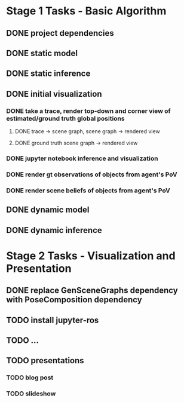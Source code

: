 * Stage 1 Tasks - Basic Algorithm
** DONE project dependencies
   CLOSED: [2021-10-13 Wed 20:23]
** DONE static model
   CLOSED: [2021-10-13 Wed 15:24]
** DONE static inference
   CLOSED: [2021-10-13 Wed 15:24]
** DONE initial visualization
   CLOSED: [2021-10-14 Thu 16:09]
*** DONE take a trace, render top-down and corner view of estimated/ground truth global positions
    CLOSED: [2021-10-14 Thu 15:54]
**** DONE trace -> scene graph, scene graph -> rendered view
     CLOSED: [2021-10-14 Thu 15:54]
**** DONE ground truth scene graph -> rendered view
     CLOSED: [2021-10-14 Thu 15:59]
*** DONE jupyter notebook inference and visualization
    CLOSED: [2021-10-14 Thu 15:59]
*** DONE render gt observations of objects from agent's PoV
    CLOSED: [2021-10-14 Thu 16:08]
*** DONE render scene beliefs of objects from agent's PoV
    CLOSED: [2021-10-14 Thu 16:08]
** DONE dynamic model
   CLOSED: [2021-10-16 Sat 14:38]
** DONE dynamic inference
   CLOSED: [2021-10-16 Sat 14:39]

* Stage 2 Tasks - Visualization and Presentation
** DONE replace GenSceneGraphs dependency with PoseComposition dependency
   CLOSED: [2021-11-03 Wed 21:58]
** TODO install jupyter-ros
** TODO ...
** TODO presentations
*** TODO blog post
*** TODO slideshow
